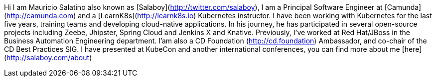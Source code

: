 Hi I am Mauricio Salatino also known as [Salaboy](http://twitter.com/salaboy), I am a Principal Software Engineer at [Camunda](http://camunda.com) 
and a [LearnK8s](http://learnk8s.io) Kubernetes instructor. 
I have been working with Kubernetes for the last five years, training teams and developing cloud-native applications. 
In his journey, he has participated in several open-source projects including Zeebe, Jhipster, Spring Cloud and Jenkins X and Knative. 
Previously, I've worked at Red Hat/JBoss in the Business Automation Engineering department. 
I'am also a CD Foundation (http://cd.foundation) Ambassador, and co-chair of the CD Best Practices SIG. 
I have presented at KubeCon and another international conferences, you can find more about me [here](http://salaboy.com/about)

